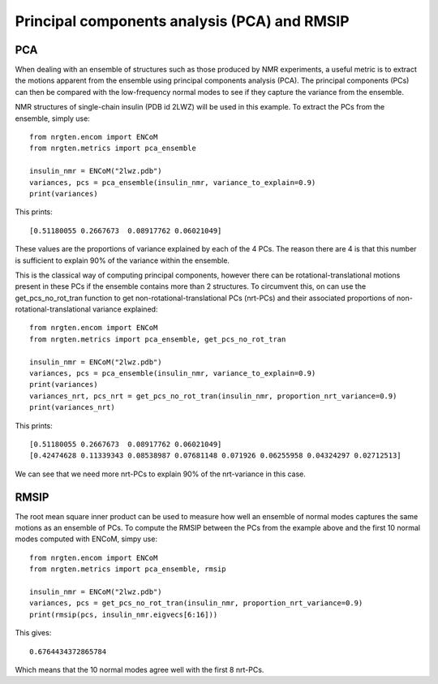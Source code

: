 Principal components analysis (PCA) and RMSIP
=============================================

PCA
---

When dealing with an ensemble of structures such as those produced by NMR experiments,
a useful metric is to extract the motions apparent from the ensemble
using principal components analysis (PCA). The principal components (PCs) can
then be compared with the low-frequency normal modes to see if they capture the
variance from the ensemble.

NMR structures of single-chain insulin (PDB id 2LWZ) will be used in this example.
To extract the PCs from the ensemble, simply use::

    from nrgten.encom import ENCoM
    from nrgten.metrics import pca_ensemble

    insulin_nmr = ENCoM("2lwz.pdb")
    variances, pcs = pca_ensemble(insulin_nmr, variance_to_explain=0.9)
    print(variances)

This prints::

    [0.51180055 0.2667673  0.08917762 0.06021049]

These values are the proportions of variance explained by each of the 4 PCs.
The reason there are 4 is that this number is sufficient to explain 90% of the
variance within the ensemble.

This is the classical way of computing principal components, however there can be
rotational-translational motions present in these PCs if the ensemble contains
more than 2 structures. To circumvent this, on can use the get_pcs_no_rot_tran function
to get non-rotational-translational PCs (nrt-PCs) and their associated proportions of
non-rotational-translational variance explained::

    from nrgten.encom import ENCoM
    from nrgten.metrics import pca_ensemble, get_pcs_no_rot_tran

    insulin_nmr = ENCoM("2lwz.pdb")
    variances, pcs = pca_ensemble(insulin_nmr, variance_to_explain=0.9)
    print(variances)
    variances_nrt, pcs_nrt = get_pcs_no_rot_tran(insulin_nmr, proportion_nrt_variance=0.9)
    print(variances_nrt)

This prints::

    [0.51180055 0.2667673  0.08917762 0.06021049]
    [0.42474628 0.11339343 0.08538987 0.07681148 0.071926 0.06255958 0.04324297 0.02712513]

We can see that we need more nrt-PCs to explain 90% of the nrt-variance in this case.

RMSIP
-----

The root mean square inner product can be used to measure how well an ensemble
of normal modes captures the same motions as an ensemble of PCs. To compute the
RMSIP between the PCs from the example above and the first 10 normal modes
computed with ENCoM, simpy use::

    from nrgten.encom import ENCoM
    from nrgten.metrics import pca_ensemble, rmsip

    insulin_nmr = ENCoM("2lwz.pdb")
    variances, pcs = get_pcs_no_rot_tran(insulin_nmr, proportion_nrt_variance=0.9)
    print(rmsip(pcs, insulin_nmr.eigvecs[6:16]))

This gives::

    0.6764434372865784

Which means that the 10 normal modes agree well with the first 8 nrt-PCs.
